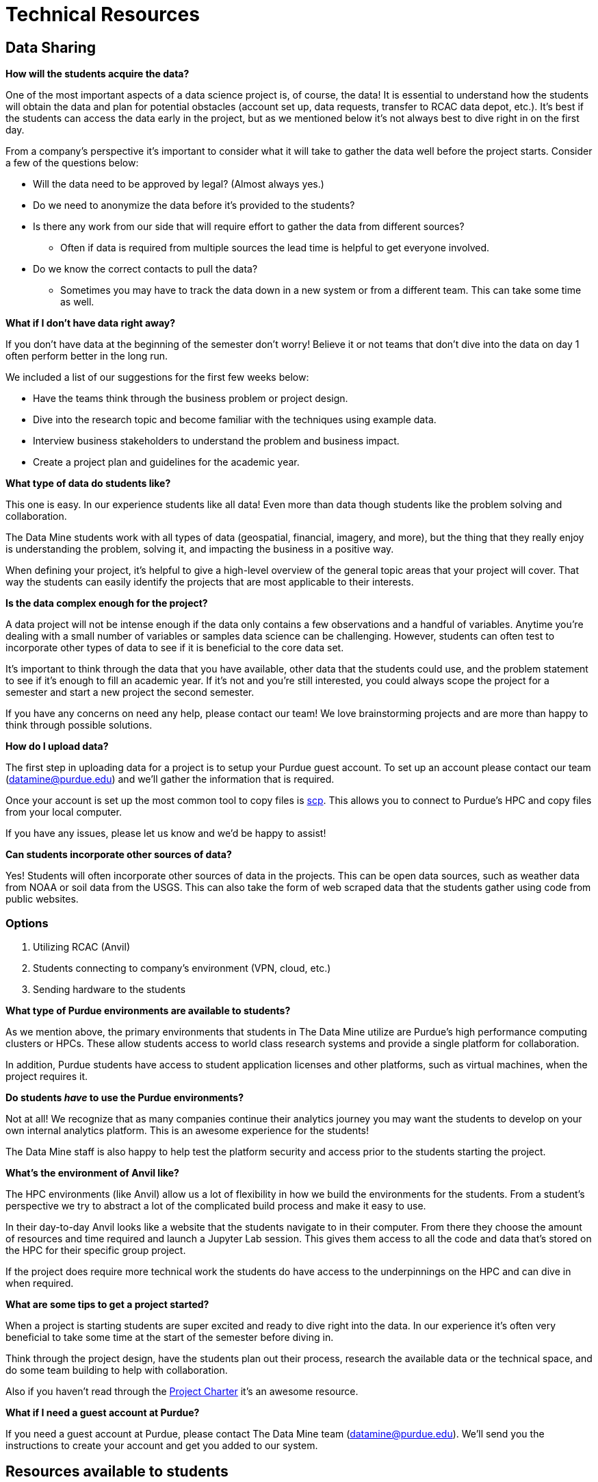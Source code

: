 = Technical Resources

== Data Sharing 

*How will the students acquire the data?*

One of the most important aspects of a data science project is, of course, the data! It is essential to understand how the students will obtain the data and plan for potential obstacles (account set up, data requests, transfer to RCAC data depot, etc.). It's best if the students can access the data early in the project, but as we mentioned below it's not always best to dive right in on the first day. 

From a company's perspective it's important to consider what it will take to gather the data well before the project starts. Consider a few of the questions below:

* Will the data need to be approved by legal? (Almost always yes.)
* Do we need to anonymize the data before it's provided to the students?
* Is there any work from our side that will require effort to gather the data from different sources?
** Often if data is required from multiple sources the lead time is helpful to get everyone involved. 
* Do we know the correct contacts to pull the data? 
** Sometimes you may have to track the data down in a new system or from a different team. This can take some time as well. 

*What if I don't have data right away?*

If you don't have data at the beginning of the semester don't worry! Believe it or not teams that don't dive into the data on day 1 often perform better in the long run. 

We included a list of our suggestions for the first few weeks below:

* Have the teams think through the business problem or project design. 
* Dive into the research topic and become familiar with the techniques using example data. 
* Interview business stakeholders to understand the problem and business impact. 
* Create a project plan and guidelines for the academic year. 

*What type of data do students like?*

This one is easy. In our experience students like all data! Even more than data though students like the problem solving and collaboration. 

The Data Mine students work with all types of data (geospatial, financial, imagery, and more), but the thing that they really enjoy is understanding the problem, solving it, and impacting the business in a positive way. 

When defining your project, it's helpful to give a high-level overview of the general topic areas that your project will cover. That way the students can easily identify the projects that are most applicable to their interests. 

*Is the data complex enough for the project?*

A data project will not be intense enough if the data only contains a few observations and a handful of variables. Anytime you're dealing with a small number of variables or samples data science can be challenging. However, students can often test to incorporate other types of data to see if it is beneficial to the core data set. 

It's important to think through the data that you have available, other data that the students could use, and the problem statement to see if it's enough to fill an academic year. If it's not and you're still interested, you could always scope the project for a semester and start a new project the second semester. 

If you have any concerns on need any help, please contact our team! We love brainstorming projects and are more than happy to think through possible solutions. 

*How do I upload data?*

The first step in uploading data for a project is to setup your Purdue guest account. To set up an account please contact our team (datamine@purdue.edu) and we'll gather the information that is required. 

Once your account is set up the most common tool to copy files is https://www.rcac.purdue.edu/knowledge/anvil/storage/transfer/scp[scp]. This allows you to connect to Purdue's HPC and copy files from your local computer. 

If you have any issues, please let us know and we'd be happy to assist! 

*Can students incorporate other sources of data?*

Yes! Students will often incorporate other sources of data in the projects. This can be open data sources, such as weather data from NOAA or soil data from the USGS. This can also take the form of web scraped data that the students gather using code from public websites. 

=== Options
. Utilizing RCAC (Anvil)
. Students connecting to company's environment (VPN, cloud, etc.)
. Sending hardware to the students

*What type of Purdue environments are available to students?*

As we mention above, the primary environments that students in The Data Mine utilize are Purdue's high performance computing clusters or HPCs. These allow students access to world class research systems and provide a single platform for collaboration. 

In addition, Purdue students have access to student application licenses and other platforms, such as virtual machines, when the project requires it. 

*Do students _have_ to use the Purdue environments?*

Not at all! We recognize that as many companies continue their analytics journey you may want the students to develop on your own internal analytics platform. This is an awesome experience for the students!

The Data Mine staff is also happy to help test the platform security and access prior to the students starting the project. 

*What's the environment of Anvil like?*

The HPC environments (like Anvil) allow us a lot of flexibility in how we build the environments for the students. From a student's perspective we try to abstract a lot of the complicated build process and make it easy to use. 

In their day-to-day Anvil looks like a website that the students navigate to in their computer. From there they choose the amount of resources and time required and launch a Jupyter Lab session. This gives them access to all the code and data that's stored on the HPC for their specific group project. 

If the project does require more technical work the students do have access to the underpinnings on the HPC and can dive in when required. 

*What are some tips to get a project started?*

When a project is starting students are super excited and ready to dive right into the data. In our experience it's often very beneficial to take some time at the start of the semester before diving in. 

Think through the project design, have the students plan out their process, research the available data or the technical space, and do some team building to help with collaboration. 

Also if you haven't read through the xref:projectcharter.adoc[Project Charter] it's an awesome resource. 

*What if I need a guest account at Purdue?*

If you need a guest account at Purdue, please contact The Data Mine team (datamine@purdue.edu). We'll send you the instructions to create your account and get you added to our system. 

== Resources available to students
. link:https://the-examples-book.com/book/projects/s2022-syllabus[Weekly seminar]
. Most open-source tools
. R
. Python
. Environment to deploy product
. Support from Data Science team

*Will students have access to GPUs?*

Yes! When required we can requisition GPUs for the students to utilize. This isn't included in our standard environment though so be sure to let our team know if you'd like to make GPU resources available. 

*Do students have access to GitHub?*

Also yes! With GitHub's popularity as a tool, we encourage teams to utilize it. We can either host the repo in the secure DataMine GitHub or it can be hosted on a company's GitHub. 

Using GitHub helps the students collaborate, makes the code easier to handoff, and builds valuable real-world skills during the project. 

*What is the role of the Data Scientists within the project?*

As with all The Data Mine staff the data scientists are here to help. Due to the large number of different topics, we cover and the number of student teams our primary focus is technical guidance. 

At the start of the year, we'll meet with each team in lab to help get them off to a good start. After a few weeks we transition to a support role. This doesn't mean that we stop interacting with the team. Our focus shifts to helping to empower the TAs, researching technical resources for student questions, developing new content for student learning, and assisting with technical support for the mentors. If the team's need more one-on-one help at any point, we are happy to meet up in lab until the questions are resolved. 

*What if the company is working on learning a new topic?*

We love it! As mentioned above, the awesome thing about The Data Mine is the number of different topics that the projects cover. Due to this we are never going to be an expert in everything that the students are researching. 

Our goal is to leverage The Examples Book to provide a library of different links that we've found helpful. That way if we haven't gotten around to something like a new NLP technique yet, we've provided all the links for students or mentors to research as well. 

As with anything in the examples book, we also want feedback from *you*! If there's a link that you've found helpful either send it our way or add it to the repository directly. Your input is crucial to both our support and the student teams. 

== Hardware/Software
*What are some required software and hardware?*

To work on the projects, the students need to know what they will be using to accomplish the tasks. We will discuss specifics tools you may have and what students have access to in The Data Mine.

*Can we host code that students have developed?*

Yes! As the students develop code, we are more than happy to share it with the sponsor company. However, it should be noted that we don't have the resources to support hosted code within the Purdue systems. 

The students can stand up examples here, but any long-term support would need to be internal to your company. 

*What if we want the students to use a different application, like Tableau?*

Depending on the application we'll work with you to see if we can make it available to the students. Many applications have student licenses that allow them to download the app and work with it throughout the year. We can also make resources, like Windows VMs, available to the teams to run the applications. 

It is important to consider the use case. Many applications with student licenses have verbiage that prohibits the commercial use of the app. It's always good to think through these use cases before the teams start their work.